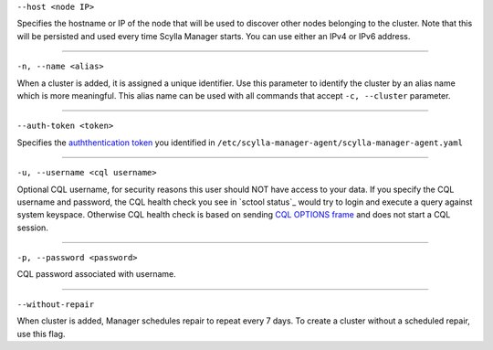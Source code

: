 ``--host <node IP>``

Specifies the hostname or IP of the node that will be used to discover other nodes belonging to the cluster.
Note that this will be persisted and used every time Scylla Manager starts. You can use either an IPv4 or IPv6 address.

=====

``-n, --name <alias>``

When a cluster is added, it is assigned a unique identifier.
Use this parameter to identify the cluster by an alias name which is more meaningful.
This alias name can be used with all commands that accept ``-c, --cluster`` parameter.

=====

``--auth-token <token>``

Specifies the `auththentication token <../install-agent/#generate-an-authentication-token>`_ you identified in ``/etc/scylla-manager-agent/scylla-manager-agent.yaml``

=====

``-u, --username <cql username>``

Optional CQL username, for security reasons this user should NOT have access to your data.
If you specify the CQL username and password, the CQL health check you see in `sctool status`_ would try to login and execute a query against system keyspace.
Otherwise CQL health check is based on sending `CQL OPTIONS frame <https://github.com/apache/cassandra/blob/trunk/doc/native_protocol_v4.spec#L302>`_ and does not start a CQL session.

=====

``-p, --password <password>``

CQL password associated with username.

=====

``--without-repair`` 

When cluster is added, Manager schedules repair to repeat every 7 days. To create a cluster without a scheduled repair, use this flag.


